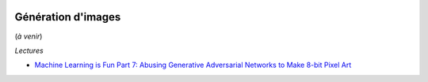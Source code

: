 
.. |pyecopng| image:: _static/pyeco.png
    :height: 20
    :alt: Economie
    :target: http://www.xavierdupre.fr/app/ensae_teaching_cs/helpsphinx3/td_2a_notions.html#pour-un-profil-plutot-economiste

.. |pystatpng| image:: _static/pystat.png
    :height: 20
    :alt: Statistique
    :target: http://www.xavierdupre.fr/app/ensae_teaching_cs/helpsphinx3/td_2a_notions.html#pour-un-profil-plutot-data-scientist

|pystatpng|

Génération d'images
+++++++++++++++++++

(*à venir*)

*Lectures*

* `Machine Learning is Fun Part 7: Abusing Generative Adversarial Networks to Make 8-bit Pixel Art <https://medium.com/@ageitgey/abusing-generative-adversarial-networks-to-make-8-bit-pixel-art-e45d9b96cee7>`_
